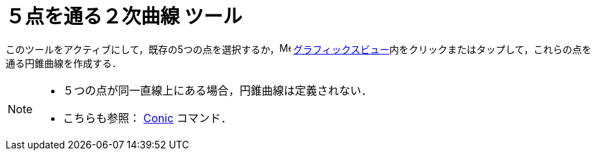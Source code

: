 = ５点を通る２次曲線 ツール
:page-en: tools/Conic_through_5_Points
ifdef::env-github[:imagesdir: /ja/modules/ROOT/assets/images]

このツールをアクティブにして，既存の5つの点を選択するか，image:16px-Menu_view_graphics.svg.png[Menu view graphics.svg,width=16,height=16]
xref:/グラフィックスビュー.adoc[グラフィックスビュー]内をクリックまたはタップして，これらの点を通る円錐曲線を作成する．

[NOTE]
====

* ５つの点が同一直線上にある場合，円錐曲線は定義されない．
* こちらも参照： xref:/commands/Conic.adoc[Conic] コマンド．

====
